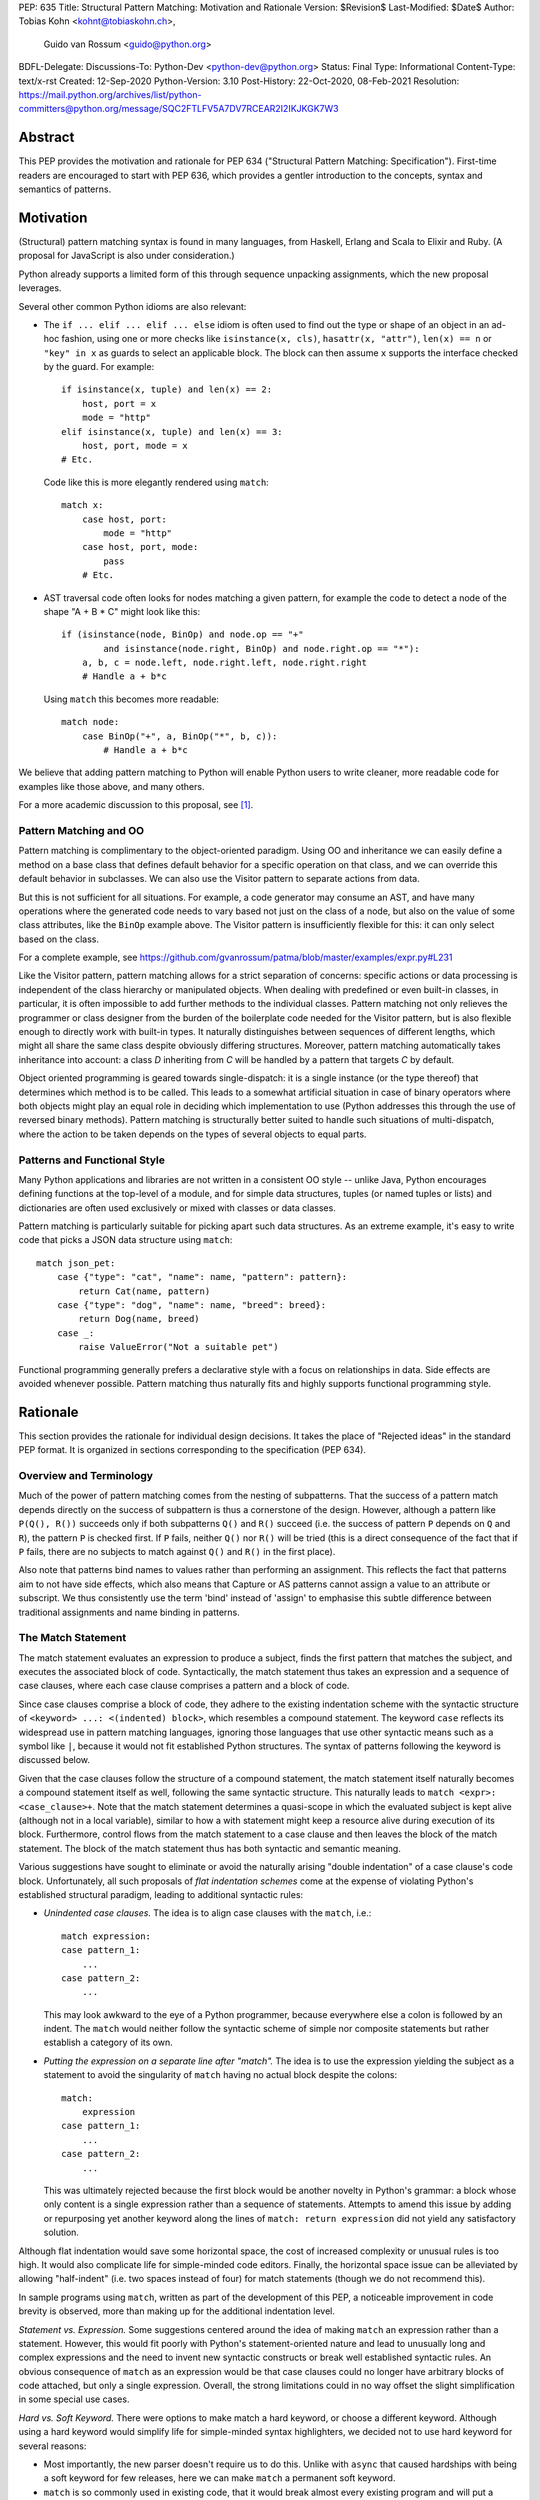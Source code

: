 PEP: 635
Title: Structural Pattern Matching: Motivation and Rationale
Version: $Revision$
Last-Modified: $Date$
Author: Tobias Kohn <kohnt@tobiaskohn.ch>,
        Guido van Rossum <guido@python.org>
BDFL-Delegate:
Discussions-To: Python-Dev <python-dev@python.org>
Status: Final
Type: Informational
Content-Type: text/x-rst
Created: 12-Sep-2020
Python-Version: 3.10
Post-History: 22-Oct-2020, 08-Feb-2021
Resolution: https://mail.python.org/archives/list/python-committers@python.org/message/SQC2FTLFV5A7DV7RCEAR2I2IKJKGK7W3


Abstract
========

This PEP provides the motivation and rationale for PEP 634
("Structural Pattern Matching: Specification").  First-time readers
are encouraged to start with PEP 636, which provides a gentler
introduction to the concepts, syntax and semantics of patterns.


Motivation
==========

(Structural) pattern matching syntax is found in many languages, from
Haskell, Erlang and Scala to Elixir and Ruby.  (A proposal for
JavaScript is also under consideration.)

Python already supports a limited form of this through sequence
unpacking assignments, which the new proposal leverages.

Several other common Python idioms are also relevant:

- The ``if ... elif ... elif ... else`` idiom is often used to find
  out the type or shape of an object in an ad-hoc fashion, using one
  or more checks like ``isinstance(x, cls)``, ``hasattr(x, "attr")``,
  ``len(x) == n`` or ``"key" in x`` as guards to select an applicable
  block.  The block can then assume ``x`` supports the interface
  checked by the guard.  For example::

    if isinstance(x, tuple) and len(x) == 2:
        host, port = x
        mode = "http"
    elif isinstance(x, tuple) and len(x) == 3:
        host, port, mode = x
    # Etc.

  Code like this is more elegantly rendered using ``match``::

    match x:
        case host, port:
            mode = "http"
        case host, port, mode:
            pass
        # Etc.

- AST traversal code often looks for nodes matching a given pattern,
  for example the code to detect a node of the shape "A + B * C" might
  look like this::

    if (isinstance(node, BinOp) and node.op == "+"
            and isinstance(node.right, BinOp) and node.right.op == "*"):
        a, b, c = node.left, node.right.left, node.right.right
        # Handle a + b*c

  Using ``match`` this becomes more readable::

    match node:
        case BinOp("+", a, BinOp("*", b, c)):
            # Handle a + b*c

We believe that adding pattern matching to Python will enable Python
users to write cleaner, more readable code for examples like those
above, and many others.

For a more academic discussion to this proposal, see [1]_.


Pattern Matching and OO
-----------------------

Pattern matching is complimentary to the object-oriented paradigm.
Using OO and inheritance we can easily define a method on a base class
that defines default behavior for a specific operation on that class,
and we can override this default behavior in subclasses.  We can also
use the Visitor pattern to separate actions from data.

But this is not sufficient for all situations.  For example, a code
generator may consume an AST, and have many operations where the
generated code needs to vary based not just on the class of a node,
but also on the value of some class attributes, like the ``BinOp``
example above.  The Visitor pattern is insufficiently flexible for
this: it can only select based on the class.

For a complete example, see
https://github.com/gvanrossum/patma/blob/master/examples/expr.py#L231

Like the Visitor pattern, pattern matching allows for a strict separation
of concerns: specific actions or data processing is independent of the
class hierarchy or manipulated objects.  When dealing with predefined or
even built-in classes, in particular, it is often impossible to add further
methods to the individual classes.  Pattern matching not only relieves the
programmer or class designer from the burden of the boilerplate code needed
for the Visitor pattern, but is also flexible enough to directly work with
built-in types.  It naturally distinguishes between sequences of different
lengths, which might all share the same class despite obviously differing
structures.  Moreover, pattern matching automatically takes inheritance
into account: a class *D* inheriting from *C* will be handled by a pattern
that targets *C* by default.

Object oriented programming is geared towards single-dispatch: it is a
single instance (or the type thereof) that determines which method is to
be called.  This leads to a somewhat artificial situation in case of binary
operators where both objects might play an equal role in deciding which
implementation to use (Python addresses this through the use of reversed
binary methods).  Pattern matching is structurally better suited to handle
such situations of multi-dispatch, where the action to be taken depends on
the types of several objects to equal parts.


Patterns and Functional Style
-----------------------------

Many Python applications and libraries are not written in a consistent
OO style -- unlike Java, Python encourages defining functions at the
top-level of a module, and for simple data structures, tuples (or
named tuples or lists) and dictionaries are often used exclusively or
mixed with classes or data classes.

Pattern matching is particularly suitable for picking apart such data
structures.  As an extreme example, it's easy to write code that picks
a JSON data structure using ``match``::

  match json_pet:
      case {"type": "cat", "name": name, "pattern": pattern}:
          return Cat(name, pattern)
      case {"type": "dog", "name": name, "breed": breed}:
          return Dog(name, breed)
      case _:
          raise ValueError("Not a suitable pet")

Functional programming generally prefers a declarative style with a focus
on relationships in data.  Side effects are avoided whenever possible.
Pattern matching thus naturally fits and highly supports functional
programming style.


Rationale
=========

This section provides the rationale for individual design decisions.
It takes the place of "Rejected ideas" in the standard PEP format.
It is organized in sections corresponding to the specification (PEP 634).


Overview and Terminology
------------------------

Much of the power of pattern matching comes from the nesting of subpatterns.
That the success of a pattern match depends directly on the success of
subpattern is thus a cornerstone of the design.  However, although a
pattern like ``P(Q(), R())`` succeeds only if both subpatterns ``Q()``
and ``R()`` succeed (i.e. the success of pattern ``P`` depends on ``Q``
and ``R``), the pattern ``P`` is checked first.  If ``P`` fails, neither
``Q()`` nor ``R()`` will be tried (this is a direct consequence of the
fact that if ``P`` fails, there are no subjects to match against ``Q()``
and ``R()`` in the first place).

Also note that patterns bind names to values rather than performing an
assignment.  This reflects the fact that patterns aim to not have side
effects, which also means that Capture or AS patterns cannot assign a
value to an attribute or subscript.  We thus consistently use the term
'bind' instead of 'assign' to emphasise this subtle difference between
traditional assignments and name binding in patterns.


The Match Statement
-------------------

The match statement evaluates an expression to produce a subject, finds the
first pattern that matches the subject, and executes the associated block
of code.  Syntactically, the match statement thus takes an expression and
a sequence of case clauses, where each case clause comprises a pattern and
a block of code.

Since case clauses comprise a block of code, they adhere to the existing
indentation scheme with the syntactic structure of
``<keyword> ...: <(indented) block>``, which resembles a compound
statement.  The keyword ``case`` reflects its widespread use in
pattern matching languages, ignoring those languages that use other
syntactic means such as a symbol like ``|``, because it would not fit
established Python structures.  The syntax of patterns following the
keyword is discussed below.

Given that the case clauses follow the structure of a compound statement,
the match statement itself naturally becomes a compound statement itself
as well, following the same syntactic structure.  This naturally leads to
``match <expr>: <case_clause>+``.  Note that the match statement determines
a quasi-scope in which the evaluated subject is kept alive (although not in
a local variable), similar to how a with statement might keep a resource
alive during execution of its block.  Furthermore, control flows from the
match statement to a case clause and then leaves the block of the match
statement.  The block of the match statement thus has both syntactic and
semantic meaning.

Various suggestions have sought to eliminate or avoid the naturally arising
"double indentation" of a case clause's code block.  Unfortunately, all such
proposals of *flat indentation schemes* come at the expense of violating
Python's established structural paradigm, leading to additional syntactic
rules:

- *Unindented case clauses.*
  The idea is to align case clauses with the ``match``, i.e.::

    match expression:
    case pattern_1:
        ...
    case pattern_2:
        ...

  This may look awkward to the eye of a Python programmer, because
  everywhere else a colon is followed by an indent.  The ``match`` would
  neither follow the syntactic scheme of simple nor composite statements
  but rather establish a category of its own.

- *Putting the expression on a separate line after "match".*
  The idea is to use the expression yielding the subject as a statement
  to avoid the singularity of ``match`` having no actual block despite
  the colons::

    match:
        expression
    case pattern_1:
        ...
    case pattern_2:
        ...

  This was ultimately rejected because the first block would be another
  novelty in Python's grammar: a block whose only content is a single
  expression rather than a sequence of statements.  Attempts to amend this
  issue by adding or repurposing yet another keyword along the lines of
  ``match: return expression`` did not yield any satisfactory solution.

Although flat indentation would save some horizontal space, the cost of
increased complexity or unusual rules is too high.  It would also complicate
life for simple-minded code editors. Finally, the horizontal space issue can
be alleviated by allowing "half-indent" (i.e. two spaces instead of four)
for match statements (though we do not recommend this).

In sample programs using ``match``, written as part of the development of this
PEP, a noticeable improvement in code brevity is observed, more than making
up for the additional indentation level.


*Statement vs. Expression.*  Some suggestions centered around the idea of
making ``match`` an expression rather than a statement.  However, this
would fit poorly with Python's statement-oriented nature and lead to
unusually long and complex expressions and the need to invent new
syntactic constructs or break well established syntactic rules.  An
obvious consequence of ``match`` as an expression would be that case
clauses could no longer have arbitrary blocks of code attached, but only
a single expression.  Overall, the strong limitations could in no way
offset the slight simplification in some special use cases.


*Hard vs. Soft Keyword.*  There were options to make match a hard keyword,
or choose a different keyword. Although using a hard keyword would simplify
life for simple-minded syntax highlighters, we decided not to use hard
keyword for several reasons:

- Most importantly, the new parser doesn't require us to do this. Unlike
  with ``async`` that caused hardships with being a soft keyword for few
  releases, here we can make ``match`` a permanent soft keyword.

- ``match`` is so commonly used in existing code, that it would break
  almost every existing program and will put a burden to fix code on many
  people who may not even benefit from the new syntax.

- It is hard to find an alternative keyword that would not be commonly used
  in existing programs as an identifier, and would still clearly reflect the
  meaning of the statement.


**Use "as" or "|" instead of "case" for case clauses.**
The pattern matching proposed here is a combination of multi-branch control
flow (in line with ``switch`` in Algol-derived languages or ``cond`` in Lisp)
and object-deconstruction as found in functional languages.  While the proposed
keyword ``case`` highlights the multi-branch aspect, alternative keywords such
as ``as`` would equally be possible, highlighting the deconstruction aspect.
``as`` or ``with``, for instance, also have the advantage of already being
keywords in Python.  However, since ``case`` as a keyword can only occur as a
leading keyword inside  a ``match`` statement, it is easy for a parser to
distinguish between its use as a keyword or as a variable.

Other variants would use a symbol like ``|`` or ``=>``, or go entirely without
special marker.

Since Python is a statement-oriented language in the tradition of Algol, and as
each composite statement starts with an identifying keyword, ``case`` seemed to
be most in line with Python's style and traditions.


Match Semantics
~~~~~~~~~~~~~~~

The patterns of different case clauses might overlap in that more than
one case clause would match a given subject.  The first-to-match rule
ensures that the selection of a case clause for a given subject is
unambiguous.  Furthermore, case clauses can have increasingly general
patterns matching wider sets of subjects.  The first-to-match rule
then ensures that the most precise pattern can be chosen (although it
is the programmer's responsibility to order the case clauses correctly).

In a statically typed language, the match statement would be compiled to
a decision tree to select a matching pattern quickly and very efficiently.
This would, however, require that all patterns be purely declarative and
static, running against the established dynamic semantics of Python.  The
proposed semantics thus represent a path incorporating the best of both
worlds: patterns are tried in a strictly sequential order so that each
case clause constitutes an actual statement.  At the same time, we allow
the interpreter to cache any information about the subject or change the
order in which subpatterns are tried.  In other words: if the interpreter
has found that the subject is not an instance of a class ``C``, it can
directly skip case clauses testing for this again, without having to
perform repeated instance-checks.  If a guard stipulates that a variable
``x`` must be positive, say (i.e. ``if x > 0``), the interpreter might
check this directly after binding ``x`` and before any further
subpatterns are considered.


*Binding and scoping.*  In many pattern matching implementations, each
case clause would establish a separate scope of its own.  Variables bound
by a pattern would then only be visible inside the corresponding case block.
In Python, however, this does not make sense.  Establishing separate scopes
would essentially mean that each case clause is a separate function without
direct access to the variables in the surrounding scope (without having to
resort to ``nonlocal`` that is).  Moreover, a case clause could no longer
influence any surrounding control flow through standard statement such as
``return`` or ``break``.  Hence, such strict scoping would lead to
unintuitive and surprising behavior.

A direct consequence of this is that any variable bindings outlive the
respective case or match statements.  Even patterns that only match a
subject partially might bind local variables (this is, in fact, necessary
for guards to function properly).  However, these semantics for variable
binding are in line with existing Python structures such as for loops and
with statements.


Guards
~~~~~~

Some constraints cannot be adequately expressed through patterns alone.
For instance, a 'less' or 'greater than' relationship defies the usual
'equal' semantics of patterns.  Moreover, different subpatterns are
independent and cannot refer to each other.  The addition of *guards*
addresses these restrictions: a guard is an arbitrary expression attached
to a pattern and that must evaluate to a "truthy" value for the pattern to succeed.

For example, ``case [x, y] if x < y:`` uses a guard (``if x < y``) to
express a 'less than' relationship between two otherwise disjoint capture
patterns ``x`` and ``y``.

From a conceptual point of view, patterns describe structural constraints
on the subject in a declarative style, ideally without any side-effects.
Recall, in particular, that patterns are clearly distinct from expressions,
following different objectives and semantics.  Guards then enhance case
blocks in a highly controlled way with arbitrary expressions (that might
have side effects).  Splitting the overall functionality into a static structural
and a dynamically evaluated part not only helps with readability, but can
also introduce dramatic potential for compiler optimizations.  To keep this
clear separation, guards are only supported on the level of case clauses
and not for individual patterns.

**Example** using guards::

  def sort(seq):
      match seq:
          case [] | [_]:
              return seq
          case [x, y] if x <= y:
              return seq
          case [x, y]:
              return [y, x]
          case [x, y, z] if x <= y <= z:
              return seq
          case [x, y, z] if x >= y >= z:
              return [z, y, x]
          case [p, *rest]:
              a = sort([x for x in rest if x <= p])
              b = sort([x for x in rest if p < x])
              return a + [p] + b


.. _patterns:

Patterns
--------

Patterns fulfill two purposes: they impose (structural) constraints on
the subject and they specify which data values should be extracted from
the subject and bound to variables.  In iterable unpacking, which can be
seen as a prototype to pattern matching in Python, there is only one
*structural pattern* to express sequences while there is a rich set of
*binding patterns* to assign a value to a specific variable or field.
Full pattern matching differs from this in that there is more variety
in structural patterns but only a minimum of binding patterns.

Patterns differ from assignment targets (as in iterable unpacking) in two ways:
they impose additional constraints on the structure of the subject, and
a subject may safely fail to match a specific pattern at any point
(in iterable unpacking, this constitutes an error).  The latter means that
pattern should avoid side effects wherever possible.

This desire to avoid side effects is one reason why capture patterns
don't allow binding values to attributes or subscripts: if the
containing pattern were to fail in a later step, it would be hard to
revert such bindings.

A cornerstone of pattern matching is the possibility of arbitrarily
*nesting patterns*.  The nesting allows expressing deep
tree structures (for an example of nested class patterns, see the motivation
section above) as well as alternatives.

Although patterns might superficially look like expressions,
it is important to keep in mind that there is a clear distinction.  In fact,
no pattern is or contains an expression.  It is more productive to think of
patterns as declarative elements similar to the formal parameters in a
function definition.


AS Patterns
~~~~~~~~~~~

Patterns fall into two categories: most patterns impose a (structural)
constraint that the subject needs to fulfill, whereas the capture pattern
binds the subject to a name without regard for the subject's structure or
actual value.  Consequently, a pattern can either express a constraint or
bind a value, but not both.  AS patterns fill this gap in that they
allow the user to specify a general pattern as well as capture the subject
in a variable.

Typical use cases for the AS pattern include OR and Class patterns
together with a binding name as in, e.g., ``case BinOp('+'|'-' as op, ...):``
or ``case [int() as first, int() as second]:``.  The latter could be
understood as saying that the subject must fulfil two distinct pattern:
``[first, second]`` as well as ``[int(), int()]``.  The AS pattern
can thus be seen as a special case of an 'and' pattern (see OR patterns
below for an additional discussion of 'and' patterns).

In an earlier version, the AS pattern was devised as a 'Walrus pattern',
written as ``case [first:=int(), second:=int()]``.  However, using ``as``
offers some advantages over ``:=``:

- The walrus operator ``:=`` is used to capture the result of an expression
  on the right hand side, whereas ``as`` generally indicates some form of
  'processing' as in ``import foo as bar`` or ``except E as err:``.  Indeed,
  the pattern ``P as x`` does not assign the pattern ``P`` to ``x``, but
  rather the subject that successfully matches ``P``.

- ``as`` allows for a more consistent data flow from left to right (the
  attributes in Class patterns also follow a left-to-right data flow).

- The walrus operator looks very similar to the syntax for matching attributes in the Class pattern,
  potentially leading to some confusion.

**Example** using the AS pattern::

  def simplify_expr(tokens):
      match tokens:
          case [('('|'[') as l, *expr, (')'|']') as r] if (l+r) in ('()', '[]'):
              return simplify_expr(expr)
          case [0, ('+'|'-') as op, right]:
              return UnaryOp(op, right)
          case [(int() | float() as left) | Num(left), '+', (int() | float() as right) | Num(right)]:
              return Num(left + right)
          case [(int() | float()) as value]:
              return Num(value)


OR Patterns
~~~~~~~~~~~

The OR pattern allows you to combine 'structurally equivalent' alternatives
into a new pattern, i.e. several patterns can share a common handler.  If any
of an OR pattern's subpatterns matches the subject, the entire OR
pattern succeeds.

Statically typed languages prohibit the binding of names (capture patterns)
inside an OR pattern because of potential conflicts concerning the types of
variables.  As a dynamically typed language, Python can be less restrictive
here and allow capture patterns inside OR patterns.  However, each subpattern
must bind the same set of variables so as not to leave potentially undefined
names.  With two alternatives ``P | Q``, this means that if *P* binds the
variables *u* and *v*, *Q* must bind exactly the same variables *u* and *v*.

There was some discussion on whether to use the bar symbol ``|`` or the ``or``
keyword to separate alternatives.  The OR pattern does not fully fit
the existing semantics and usage of either of these two symbols.  However,
``|`` is the symbol of choice in all programming languages with support of
the OR pattern and is used in that capacity for regular expressions in
Python as well.  It is also the traditional separator between alternatives
in formal grammars (including Python's).
Moreover, ``|`` is not only used for bitwise OR, but also
for set unions and dict merging (:pep:`584`).

Other alternatives were considered as well, but none of these would allow
OR-patterns to be nested inside other patterns:

- *Using a comma*::

    case 401, 403, 404:
        print("Some HTTP error")

  This looks too much like a tuple -- we would have to find a different way
  to spell tuples, and the construct would have to be parenthesized inside
  the argument list of a class pattern. In general, commas already have many
  different meanings in Python, we shouldn't add more.

- *Using stacked cases*::

    case 401:
    case 403:
    case 404:
        print("Some HTTP error")

  This is how this would be done in *C*, using its fall-through semantics
  for cases. However, we don't want to mislead people into thinking that
  match/case uses fall-through semantics (which are a common source of bugs
  in *C*). Also, this would be a novel indentation pattern, which might make
  it harder to support in IDEs and such (it would break the simple rule "add
  an indentation level after a line ending in a colon").  Finally, this
  would not support OR patterns nested inside other patterns, either.

- *Using "case in" followed by a comma-separated list*::

    case in 401, 403, 404:
        print("Some HTTP error")

  This would not work for OR patterns nested inside other patterns, like::

    case Point(0|1, 0|1):
        print("A corner of the unit square")


**AND and NOT Patterns**

Since this proposal defines an OR-pattern (``|``) to match one of several alternates,
why not also an AND-pattern (``&``) or even a NOT-pattern (``!``)?
Especially given that some other languages (``F#`` for example) support
AND-patterns.

However, it is not clear how useful this would be. The semantics for matching
dictionaries, objects and sequences already incorporates an implicit 'and':
all attributes and elements mentioned must be present for the match to
succeed. Guard conditions can also support many of the use cases that a
hypothetical 'and' operator would be used for.

A negation of a match pattern using the operator ``!`` as a prefix
would match exactly if the pattern itself does not match.  For
instance, ``!(3 | 4)`` would match anything except ``3`` or ``4``.
However, there is `evidence from other languages
<https://dl.acm.org/doi/abs/10.1145/2480360.2384582>`_ that this is
rarely useful, and primarily used as double negation ``!!`` to control
variable scopes and prevent variable bindings (which does not apply to
Python).  Other use cases are better expressed using guards.

In the end, it was decided that this would make the syntax more complex
without adding a significant benefit.  It can always be added later.

**Example** using the OR pattern::

  def simplify(expr):
      match expr:
          case ('/', 0, 0):
              return expr
          case ('*'|'/', 0, _):
              return 0
          case ('+'|'-', x, 0) | ('+', 0, x) | ('*', 1, x) | ('*'|'/', x, 1):
              return x
      return expr


.. _literal_pattern:

Literal Patterns
~~~~~~~~~~~~~~~~

Literal patterns are a convenient way for imposing constraints on the
value of a subject, rather than its type or structure.  They also
allow you to emulate a switch statement using pattern matching.

Generally, the subject is compared to a literal pattern by means of standard
equality (``x == y`` in Python syntax).  Consequently, the literal patterns
``1.0`` and ``1`` match exactly the same set of objects, i.e. ``case 1.0:``
and ``case 1:`` are fully interchangeable.  In principle, ``True`` would also
match the same set of objects because ``True == 1`` holds.  However, we
believe that many users would be surprised finding that ``case True:``
matched the subject ``1.0``, resulting in some subtle bugs and convoluted
workarounds.  We therefore adopted the rule that the three singleton
patterns ``None``, ``False`` and ``True`` match by identity (``x is y`` in
Python syntax) rather than equality.  Hence, ``case True:`` will match only
``True`` and nothing else.  Note that ``case 1:`` would still match ``True``,
though, because the literal pattern ``1`` works by equality and not identity.

Early ideas to induce a hierarchy on numbers so that ``case 1.0`` would
match both the integer ``1`` and the floating point number ``1.0``, whereas
``case 1:`` would only match the integer ``1`` were eventually dropped in
favor of the simpler and more consistent rule based on equality.  Moreover, any
additional checks whether the subject is an instance of ``numbers.Integral``
would come at a high runtime cost to introduce what would essentially be
a novel idea in Python.  When needed, the explicit syntax ``case int(1):`` can
be used.

Recall that literal patterns are *not* expressions, but directly
denote a specific value.  From a pragmatic point of view, we want to
allow using negative and even complex values as literal patterns, but
they are not atomic literals (only unsigned real and imaginary numbers
are).  E.g., ``-3+4j`` is syntactically an expression of the form
``BinOp(UnaryOp('-', 3), '+', 4j)``.  Since expressions are not part
of patterns, we had to add explicit syntactic support for such values
without having to resort to full expressions.

Interpolated *f*-strings, on the
other hand, are not literal values, despite their appearance and can
therefore not be used as literal patterns (string concatenation, however,
is supported).

Literal patterns not only occur as patterns in their own right, but also
as keys in *mapping patterns*.


**Range matching patterns.**
This would allow patterns such as ``1...6``. However, there are a host of
ambiguities:

* Is the range open, half-open, or closed? (I.e. is ``6`` included in the
  above example or not?)
* Does the range match a single number, or a range object?
* Range matching is often used for character ranges ('a'...'z') but that
  won't work in Python since there's no character data type, just strings.
* Range matching can be a significant performance optimization if you can
  pre-build a jump table, but that's not generally possible in Python due
  to the fact that names can be dynamically rebound.

Rather than creating a special-case syntax for ranges, it was decided
that allowing custom pattern objects (``InRange(0, 6)``) would be more flexible
and less ambiguous; however those ideas have been postponed for the time
being.


**Example** using Literal patterns::

  def simplify(expr):
      match expr:
          case ('+', 0, x):
              return x
          case ('+' | '-', x, 0):
              return x
          case ('and', True, x):
              return x
          case ('and', False, x):
              return False
          case ('or', False, x):
              return x
          case ('or', True, x):
              return True
          case ('not', ('not', x)):
              return x
      return expr


.. _capture_pattern:

Capture Patterns
~~~~~~~~~~~~~~~~

Capture patterns take on the form of a name that accepts any value and binds
it to a (local) variable (unless the name is declared as ``nonlocal`` or
``global``).  In that sense, a capture pattern is similar
to a parameter in a function definition (when the function is called, each
parameter binds the respective argument to a local variable in the function's
scope).

A name used for a capture pattern must not coincide with another capture
pattern in the same pattern.  This, again, is similar to parameters, which
equally require each parameter name to be unique within the list of
parameters.  It differs, however, from iterable unpacking assignment, where
the repeated use of a variable name as target is permissible (e.g.,
``x, x = 1, 2``).  The rationale for not supporting ``(x, x)`` in patterns
is its ambiguous reading: it could be seen as in iterable unpacking where
only the second binding to ``x`` survives.  But it could be equally seen as
expressing a tuple with two equal elements (which comes with its own issues).
Should the need arise, then it is still possible to introduce support for
repeated use of names later on.

There were calls to explicitly mark capture patterns and thus identify them
as binding targets.  According to that idea, a capture pattern would be
written as, e.g. ``?x``, ``$x`` or ``=x``.  The aim of such explicit capture
markers is to let an unmarked name be a value pattern (see below).
However, this is based on the misconception that pattern matching was an
extension of *switch* statements, placing the emphasis on fast switching based
on (ordinal) values.  Such a *switch* statement has indeed been proposed for
Python before (see :pep:`275` and :pep:`3103`).  Pattern matching, on the other
hand, builds a generalized concept of iterable unpacking.  Binding values
extracted from a data structure is at the very core of the concept and hence
the most common use case.  Explicit markers for capture patterns would thus
betray the objective of the proposed pattern matching syntax and simplify
a secondary use case at the expense of additional syntactic clutter for
core cases.

It has been proposed that capture patterns are not needed at all,
since the equivalent effect can be obtained by combining an AS
pattern with a wildcard pattern (e.g., ``case _ as x`` is equivalent
to ``case x``).  However, this would be unpleasantly verbose,
especially given that we expect capture patterns to be very common.

**Example** using Capture patterns::

  def average(*args):
      match args:
          case [x, y]:           # captures the two elements of a sequence
              return (x + y) / 2
          case [x]:              # captures the only element of a sequence
              return x
          case []:
              return 0
          case a:                # captures the entire sequence
              return sum(a) / len(a)


.. _wildcard_pattern:

Wildcard Pattern
~~~~~~~~~~~~~~~~

The wildcard pattern is a special case of a 'capture' pattern: it accepts
any value, but does not bind it to a variable.  The idea behind this rule
is to support repeated use of the wildcard in patterns.  While ``(x, x)``
is an error, ``(_, _)`` is legal.

Particularly in larger (sequence) patterns, it is important to allow the
pattern to concentrate on values with actual significance while ignoring
anything else.  Without a wildcard, it would become necessary to 'invent'
a number of local variables, which would be bound but never used.  Even
when sticking to naming conventions and using e.g. ``_1, _2, _3`` to name
irrelevant values, say, this still introduces visual clutter and can hurt
performance (compare the sequence pattern ``(x, y, *z)`` to ``(_, y, *_)``,
where the ``*z`` forces the interpreter to copy a potentially very long
sequence, whereas the second version simply compiles to code along the
lines of ``y = seq[1]``).

There has been much discussion about the choice of the underscore as ``_``
as a wildcard pattern, i.e. making this one name non-binding.  However, the
underscore is already heavily used as an 'ignore value' marker in iterable
unpacking.  Since the wildcard pattern ``_`` never binds, this use of the
underscore does not interfere with other uses such as inside the REPL or
the ``gettext`` module.

It has been proposed to use ``...`` (i.e., the ellipsis token) or ``*``
(star) as a wildcard.  However, both these look as if an arbitrary number
of items is omitted::

  case [a, ..., z]: ...
  case [a, *, z]: ...

Either example looks like it would match a sequence of two or more
items, capturing the first and last values.  While that may be the
ultimate "wildcard", it does not convey the desired semantics.

An alternative that does not suggest an arbitrary number of items
would be ``?``.  This is even being proposed independently from
pattern matching in PEP 640.  We feel however that using ``?`` as a
special "assignment" target is likely more confusing to Python users
than using ``_``.  It violates Python's (admittedly vague) principle
of using punctuation characters only in ways similar to how they are
used in common English usage or in high school math, unless the usage
is *very* well established in other programming languages (like, e.g.,
using a dot for member access).

The question mark fails on both counts: its use in other programming
languages is a grab-bag of usages only vaguely suggested by the idea
of a "question".  For example, it means "any character" in shell
globbing, "maybe" in regular expressions, "conditional expression" in
C and many C-derived languages, "predicate function" in Scheme,
"modify error handling" in Rust, "optional argument" and "optional
chaining" in TypeScript (the latter meaning has also been proposed for
Python by PEP 505).  An as yet unnamed PEP proposes it to mark
optional types, e.g. ``int?``.

Another common use of ``?`` in programming systems is "help", for
example, in IPython and Jupyter Notebooks and many interactive
command-line utilities.

In addition, this would put Python in a rather unique position:
The underscore is as a wildcard pattern in *every*
programming language with pattern matching that we could find
(including *C#*, *Elixir*, *Erlang*, *F#*, *Grace*, *Haskell*,
*Mathematica*, *OCaml*, *Ruby*, *Rust*, *Scala*, *Swift*, and *Thorn*).
Keeping in mind that many users of Python also work with other programming
languages, have prior experience when learning Python, and may move on to
other languages after having learned Python, we find that such
well-established standards are important and relevant with respect to
readability and learnability.  In our view, concerns that this wildcard
means that a regular name received special treatment are not strong
enough to introduce syntax that would make Python special.

*Else blocks.*  A case block without a guard whose pattern is a single
wildcard (i.e., ``case _:``) accepts any subject without binding it to
a variable or performing any other operation.  It is thus semantically
equivalent to ``else:``, if it were supported.  However, adding such
an else block to the match statement syntax would not remove the need
for the wildcard pattern in other contexts.  Another argument against
this is that there would be two plausible indentation levels for an
else block: aligned with ``case`` or aligned with ``match``.  The
authors have found it quite contentious which indentation level to
prefer.

**Example** using the Wildcard pattern::

  def is_closed(sequence):
      match sequence:
          case [_]:               # any sequence with a single element
              return True
          case [start, *_, end]:  # a sequence with at least two elements
              return start == end
          case _:                 # anything
              return False


.. _value_pattern:

Value Patterns
~~~~~~~~~~~~~~

It is good programming style to use named constants for parametric values or
to clarify the meaning of particular values.  Clearly, it would be preferable
to write ``case (HttpStatus.OK, body):`` over
``case (200, body):``, for example.  The main issue that arises here is how to
distinguish capture patterns (variable bindings) from value patterns.  The
general discussion surrounding this issue has brought forward a plethora of
options, which we cannot all fully list here.

Strictly speaking, value patterns are not really necessary, but
could be implemented using guards, i.e.
``case (status, body) if status == HttpStatus.OK:``.  Nonetheless, the
convenience of value patterns is unquestioned and obvious.

The observation that constants tend to be written in uppercase letters or
collected in enumeration-like namespaces suggests possible rules to discern
constants syntactically.  However, the idea of using upper- vs. lowercase as
a marker has been met with scepticism since there is no similar precedence
in core Python (although it is common in other languages).  We therefore only
adopted the rule that any dotted name (i.e., attribute access) is to be
interpreted as a value pattern, for example ``HttpStatus.OK``
above.  This precludes, in particular, local variables and global
variables defined in the current module from acting as constants.

A proposed rule to use a leading dot (e.g.
``.CONSTANT``) for that purpose was criticised because it was felt that the
dot would not be a visible-enough marker for that purpose.  Partly inspired
by forms found in other programming languages, a number of different
markers/sigils were proposed (such as ``^CONSTANT``, ``$CONSTANT``,
``==CONSTANT``, ``CONSTANT?``, or the word enclosed in backticks), although
there was no obvious or natural choice.  The current proposal therefore
leaves the discussion and possible introduction of such a 'constant' marker
for a future PEP.

Distinguishing the semantics of names based on whether it is a global
variable (i.e. the compiler would treat global variables as constants rather
than capture patterns) leads to various issues.  The addition or alteration
of a global variable in the module could have unintended side effects on
patterns.  Moreover, pattern matching could not be used directly inside a
module's scope because all variables would be global, making capture
patterns impossible.

**Example** using the Value pattern::

  def handle_reply(reply):
      match reply:
          case (HttpStatus.OK, MimeType.TEXT, body):
              process_text(body)
          case (HttpStatus.OK, MimeType.APPL_ZIP, body):
              text = deflate(body)
              process_text(text)
          case (HttpStatus.MOVED_PERMANENTLY, new_URI):
              resend_request(new_URI)
          case (HttpStatus.NOT_FOUND):
              raise ResourceNotFound()


Group Patterns
~~~~~~~~~~~~~~

Allowing users to explicitly specify the grouping is particularly helpful
in case of OR patterns.


.. _sequence_pattern:

Sequence Patterns
~~~~~~~~~~~~~~~~~

Sequence patterns follow as closely as possible the already established
syntax and semantics of iterable unpacking.  Of course, subpatterns take
the place of assignment targets (variables, attributes and subscript).
Moreover, the sequence pattern only matches a carefully selected set of
possible subjects, whereas iterable unpacking can be applied to any
iterable.

- As in iterable unpacking, we do not distinguish between 'tuple' and
  'list' notation.  ``[a, b, c]``, ``(a, b, c)`` and ``a, b, c`` are all
  equivalent.  While this means we have a redundant notation and checking
  specifically for lists or tuples requires more effort (e.g.
  ``case list([a, b, c])``), we mimic iterable unpacking as much as
  possible.

- A starred pattern will capture a sub-sequence of arbitrary length,
  again mirroring iterable unpacking.  Only one starred item may be
  present in any sequence pattern.  In theory, patterns such as ``(*_, 3, *_)``
  could be understood as expressing any sequence containing the value ``3``.
  In practice, however, this would only work for a very narrow set of use
  cases and lead to inefficient backtracking or even ambiguities otherwise.

- The sequence pattern does *not* iterate through an iterable subject.  All
  elements are accessed through subscripting and slicing, and the subject must
  be an instance of ``collections.abc.Sequence``.  This includes, of course,
  lists and tuples, but excludes e.g. sets and dictionaries.  While it would
  include strings and bytes, we make an exception for these (see below).

A sequence pattern cannot just iterate through any iterable object.  The
consumption of elements from the iteration would have to be undone if the
overall pattern fails, which is not feasible.

To identify sequences we cannot rely on ``len()`` and subscripting and
slicing alone, because sequences share these protocols with mappings
(e.g. ``dict``) in this regard.  It would be surprising if a sequence
pattern also matched a dictionaries or other objects implementing
the mapping protocol (i.e. ``__getitem__``).  The interpreter therefore
performs an instance check to ensure that the subject in question really
is a sequence (of known type).  (As an optimization of the most common
case, if the subject is exactly a list or a tuple, the instance check
can be skipped.)

String and bytes objects have a dual nature: they are both 'atomic' objects
in their own right, as well as sequences (with a strongly recursive nature
in that a string is a sequence of strings).  The typical behavior and use
cases for strings and bytes are different enough from those of tuples and
lists to warrant a clear distinction.  It is in fact often unintuitive and
unintended that strings pass for sequences, as evidenced by regular questions
and complaints.  Strings and bytes are therefore not matched by a sequence
pattern, limiting the sequence pattern to a very specific understanding of
'sequence'.  The built-in ``bytearray`` type, being a mutable version of
``bytes``, also deserves an exception; but we don't intend to
enumerate all other types that may be used to represent bytes
(e.g. some, but not all, instances of ``memoryview`` and ``array.array``).


.. _mapping_pattern:

Mapping Patterns
~~~~~~~~~~~~~~~~

Dictionaries or mappings in general are one of the most important and most
widely used data structures in Python.  In contrast to sequences, mappings
are built for fast direct access to arbitrary elements identified by a key.
In most cases an element is retrieved from a dictionary by a known key
without regard for any ordering or other key-value pairs stored in the same
dictionary.  Particularly common are string keys.

The mapping pattern reflects the common usage of dictionary lookup: it allows
the user to extract some values from a mapping by means of constant/known
keys and have the values match given subpatterns.  Moreover, the mapping
pattern does not check for the presence of additional keys.  Should it be
necessary to impose an upper bound on the mapping and ensure that no
additional keys are present, then the usual double-star-pattern ``**rest``
can be used.  The special case ``**_`` with a wildcard, however, is not
supported as it would not have any effect, but might lead to an incorrect
understanding of the mapping pattern's semantics.

To avoid overly expensive matching algorithms, keys must be literals or
value patterns.

There is a subtle reason for using ``get(key, default)`` instead of
``__getitem__(key)`` followed by a check for ``AttributeError``: if
the subject happens to be a ``defaultdict``, calling ``__getitem__``
for a non-existent key would add the key.  Using ``get()`` avoids this
unexpected side effect.

**Example** using the Mapping pattern::

  def change_red_to_blue(json_obj):
      match json_obj:
          case { 'color': ('red' | '#FF0000') }:
              json_obj['color'] = 'blue'
          case { 'children': children }:
              for child in children:
                  change_red_to_blue(child)


.. _class_pattern:

Class Patterns
~~~~~~~~~~~~~~

Class patterns fulfill two purposes: checking whether a given subject is
indeed an instance of a specific class, and extracting data from specific
attributes of the subject.  Anecdotal evidence revealed that ``isinstance()``
is one of the most often used functions in Python in terms of
static occurrences in programs.  Such instance checks typically precede
a subsequent access to information stored in the object, or a possible
manipulation thereof.  A typical pattern might be along the lines of::

  def traverse_tree(node):
      if isinstance(node, Node):
          traverse_tree(node.left)
          traverse_tree(node.right)
      elif isinstance(node, Leaf):
          print(node.value)

In many cases class patterns occur nested, as in the example
given in the motivation::

  if (isinstance(node, BinOp) and node.op == "+"
          and isinstance(node.right, BinOp) and node.right.op == "*"):
      a, b, c = node.left, node.right.left, node.right.right
      # Handle a + b*c

The class pattern lets you concisely specify both an instance check
and relevant attributes (with possible further constraints).  It is
thereby very tempting to write, e.g., ``case Node(left, right):`` in the
first case above and ``case Leaf(value):`` in the second.  While this
indeed works well for languages with strict algebraic data types, it is
problematic with the structure of Python objects.

When dealing with general Python objects, we face a potentially very large
number of unordered attributes: an instance of ``Node`` contains a large
number of attributes (most of which are 'special methods' such as
``__repr__``).  Moreover, the interpreter cannot reliably deduce the
ordering of attributes.  For an object that
represents a circle, say, there is no inherently obvious ordering of the
attributes ``x``, ``y`` and ``radius``.

We envision two possibilities for dealing with this issue: either explicitly
name the attributes of interest, or provide an additional mapping that tells
the interpreter which attributes to extract and in which order.  Both
approaches are supported.  Moreover, explicitly naming the attributes of
interest lets you further specify the required structure of an object; if
an object lacks an attribute specified by the pattern, the match fails.

- Attributes that are explicitly named pick up the syntax of named arguments.
  If an object of class ``Node`` has two attributes ``left`` and ``right``
  as above, the pattern ``Node(left=x, right=y)`` will extract the values of
  both attributes and assign them to ``x`` and ``y``, respectively.  The data
  flow from left to right seems unusual, but is in line with mapping patterns
  and has precedents such as assignments via ``as`` in *with*- or
  *import*-statements (and indeed AS patterns).

  Naming the attributes in question explicitly will be mostly used for more
  complex cases where the positional form (below) is insufficient.

- The class field ``__match_args__`` specifies a number of attributes
  together with their ordering, allowing class patterns to rely on positional
  sub-patterns without having to explicitly name the attributes in question.
  This is particularly handy for smaller objects or instances of data classes,
  where the attributes of interest are rather obvious and often have a
  well-defined ordering.  In a way, ``__match_args__`` is similar to the
  declaration of formal parameters, which allows calling functions with
  positional arguments rather than naming all the parameters.

  This is a class attribute, because it needs to be looked up on the class
  named in the class pattern, not on the subject instance.


The syntax of class patterns is based on the idea that de-construction
mirrors the syntax of construction.  This is already the case in virtually
any Python construct, be assignment targets, function definitions or
iterable unpacking.  In all these cases, we find that the syntax for
sending and that for receiving 'data' are virtually identical.

- Assignment targets such as variables, attributes and subscripts:
  ``foo.bar[2] = foo.bar[3]``;

- Function definitions: a function defined with ``def foo(x, y, z=6)``
  is called as, e.g., ``foo(123, y=45)``, where the actual arguments
  provided at the call site are matched against the formal parameters
  at the definition site;

- Iterable unpacking: ``a, b = b, a`` or ``[a, b] = [b, a]`` or
  ``(a, b) = (b, a)``, just to name a few equivalent possibilities.

Using the same syntax for reading and writing, l- and r-values, or
construction and de-construction is widely accepted for its benefits in
thinking about data, its flow and manipulation.  This equally extends to
the explicit construction of instances, where class patterns ``C(p, q)``
deliberately mirror the syntax of creating instances.

The special case for the built-in classes ``bool``, ``bytearray``
etc. (where e.g. ``str(x)`` captures the subject value in ``x``) can
be emulated by a user-defined class as follows::

  class MyClass:
      __match_args__ = ["__myself__"]
      __myself__ = property(lambda self: self)


**Type annotations for pattern variables.**
The proposal was to combine patterns with type annotations::

  match x:
      case [a: int, b: str]: print(f"An int {a} and a string {b}:)
      case [a: int, b: int, c: int]: print("Three ints", a, b, c)
      ...

This idea has a lot of problems.  For one, the colon can only
be used inside of brackets or parentheses, otherwise the syntax becomes
ambiguous.  And because Python disallows ``isinstance()`` checks
on generic types, type annotations containing generics will not
work as expected.


History and Context
===================

Pattern matching emerged in the late 1970s in the form of tuple unpacking
and as a means to handle recursive data structures such as linked lists or
trees (object-oriented languages usually use the visitor pattern for handling
recursive data structures).  The early proponents of pattern matching
organised structured data in 'tagged tuples' rather than ``struct`` as in
*C* or the objects introduced later.  A node in a binary tree would, for
instance, be a tuple with two elements for the left and right branches,
respectively, and a ``Node`` tag, written as ``Node(left, right)``.  In
Python we would probably put the tag inside the tuple as
``('Node', left, right)`` or define a data class ``Node`` to achieve the
same effect.

Using modern syntax, a depth-first tree traversal would then be written as
follows::

  def traverse(node):
      node match:
          case Node(left, right):
              traverse(left)
              traverse(right)
          case Leaf(value):
              handle(value)

The notion of handling recursive data structures with pattern matching
immediately gave rise to the idea of handling more general recursive
'patterns' (i.e. recursion beyond recursive data structures)
with pattern matching.  Pattern matching would thus also be used to define
recursive functions such as::

  def fib(arg):
      match arg:
          case 0:
              return 1
          case 1:
              return 1
          case n:
              return fib(n-1) + fib(n-2)

As pattern matching was repeatedly integrated into new and emerging
programming languages, its syntax slightly evolved and expanded.  The two
first cases in the ``fib`` example above could be written more succinctly
as ``case 0 | 1:`` with ``|`` denoting alternative patterns.  Moreover, the
underscore ``_`` was widely adopted as a wildcard, a filler where neither
the structure nor value of parts of a pattern were of substance.  Since the
underscore is already frequently used in equivalent capacity in Python's
iterable unpacking (e.g., ``_, _, third, _* = something``) we kept these
universal standards.

It is noteworthy that the concept of pattern matching has always been
closely linked to the concept of functions.  The different case clauses
have always been considered as something like semi-independent functions
where pattern variables take on the role of parameters.  This becomes
most apparent when pattern matching is written as an overloaded function,
along the lines of (Standard ML)::

  fun fib 0 = 1
    | fib 1 = 1
    | fib n = fib (n-1) + fib (n-2)

Even though such a strict separation of case clauses into independent
functions does not apply in Python, we find that patterns share many
syntactic rules with parameters, such as binding arguments to unqualified
names only or that variable/parameter names must not be repeated for
a particular pattern/function.

With its emphasis on abstraction and encapsulation, object-oriented
programming posed a serious challenge to pattern matching.  In short: in
object-oriented programming, we can no longer view objects as tagged tuples.
The arguments passed into the constructor do not necessarily specify the
attributes or fields of the objects.  Moreover, there is no longer a strict
ordering of an object's fields and some of the fields might be private and
thus inaccessible.  And on top of this, the given object might actually be
an instance of a subclass with slightly different structure.

To address this challenge, patterns became increasingly independent of the
original tuple constructors.  In a pattern like ``Node(left, right)``,
``Node`` is no longer a passive tag, but rather a function that can actively
check for any given object whether it has the right structure and extract a
``left`` and ``right`` field.  In other words: the ``Node``-tag becomes a
function that transforms an object into a tuple or returns some failure
indicator if it is not possible.

In Python, we simply use ``isinstance()`` together with the ``__match_args__``
field of a class to check whether an object has the correct structure and
then transform some of its attributes into a tuple.  For the ``Node`` example
above, for instance, we would have ``__match_args__ = ('left', 'right')`` to
indicate that these two attributes should be extracted to form the tuple.
That is, ``case Node(x, y)`` would first check whether a given object is an
instance of ``Node`` and then assign ``left`` to ``x`` and ``right`` to ``y``,
respectively.

Paying tribute to Python's dynamic nature with 'duck typing', however, we
also added a more direct way to specify the presence of, or constraints on
specific attributes.  Instead of ``Node(x, y)`` you could also write
``object(left=x, right=y)``, effectively eliminating the ``isinstance()``
check and thus supporting any object with ``left`` and ``right`` attributes.
Or you would combine these ideas to write ``Node(right=y)`` so as to require
an instance of ``Node`` but only extract the value of the ``right`` attribute.


Backwards Compatibility
=======================

Through its use of "soft keywords" and the new PEG parser (PEP 617),
the proposal remains fully backwards compatible.  However, 3rd party
tooling that uses a LL(1) parser to parse Python source code may be
forced to switch parser technology to be able to support those same
features.


Security Implications
=====================

We do not expect any security implications from this language feature.


Reference Implementation
========================

A `feature-complete CPython implementation
<https://github.com/brandtbucher/cpython/tree/patma>`_ is available on
GitHub.

An `interactive playground
<https://mybinder.org/v2/gh/gvanrossum/patma/master?urlpath=lab/tree/playground-622.ipynb>`_
based on the above implementation was created using Binder [2]_ and Jupyter [3]_.


References
==========

.. [1] Kohn et al., Dynamic Pattern Matching with Python
   https://gvanrossum.github.io/docs/PyPatternMatching.pdf

.. [2] Binder
   https://mybinder.org

.. [3] Jupyter
   https://jupyter.org


Copyright
=========

This document is placed in the public domain or under the
CC0-1.0-Universal license, whichever is more permissive.


..
   Local Variables:
   mode: indented-text
   indent-tabs-mode: nil
   sentence-end-double-space: t
   fill-column: 70
   coding: utf-8
   End:
